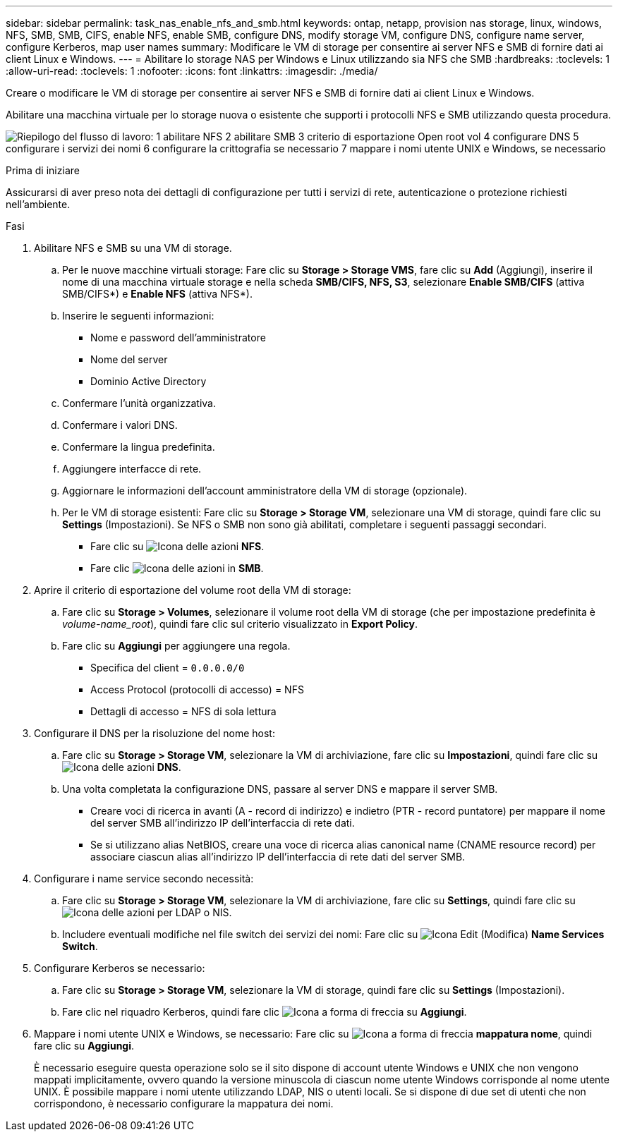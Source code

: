 ---
sidebar: sidebar 
permalink: task_nas_enable_nfs_and_smb.html 
keywords: ontap, netapp, provision nas storage, linux, windows, NFS, SMB, SMB, CIFS, enable NFS, enable SMB, configure DNS, modify storage VM, configure DNS, configure name server, configure Kerberos, map user names 
summary: Modificare le VM di storage per consentire ai server NFS e SMB di fornire dati ai client Linux e Windows. 
---
= Abilitare lo storage NAS per Windows e Linux utilizzando sia NFS che SMB
:hardbreaks:
:toclevels: 1
:allow-uri-read: 
:toclevels: 1
:nofooter: 
:icons: font
:linkattrs: 
:imagesdir: ./media/


[role="lead"]
Creare o modificare le VM di storage per consentire ai server NFS e SMB di fornire dati ai client Linux e Windows.

Abilitare una macchina virtuale per lo storage nuova o esistente che supporti i protocolli NFS e SMB utilizzando questa procedura.

image:workflow_nas_enable_nfs_and_smb.png["Riepilogo del flusso di lavoro: 1 abilitare NFS 2 abilitare SMB 3 criterio di esportazione Open root vol 4 configurare DNS 5 configurare i servizi dei nomi 6 configurare la crittografia se necessario 7 mappare i nomi utente UNIX e Windows, se necessario"]

.Prima di iniziare
Assicurarsi di aver preso nota dei dettagli di configurazione per tutti i servizi di rete, autenticazione o protezione richiesti nell'ambiente.

.Fasi
. Abilitare NFS e SMB su una VM di storage.
+
.. Per le nuove macchine virtuali storage: Fare clic su *Storage > Storage VMS*, fare clic su *Add* (Aggiungi), inserire il nome di una macchina virtuale storage e nella scheda *SMB/CIFS, NFS, S3*, selezionare *Enable SMB/CIFS* (attiva SMB/CIFS*) e *Enable NFS* (attiva NFS*).
.. Inserire le seguenti informazioni:
+
*** Nome e password dell'amministratore
*** Nome del server
*** Dominio Active Directory


.. Confermare l'unità organizzativa.
.. Confermare i valori DNS.
.. Confermare la lingua predefinita.
.. Aggiungere interfacce di rete.
.. Aggiornare le informazioni dell'account amministratore della VM di storage (opzionale).
.. Per le VM di storage esistenti: Fare clic su *Storage > Storage VM*, selezionare una VM di storage, quindi fare clic su *Settings* (Impostazioni). Se NFS o SMB non sono già abilitati, completare i seguenti passaggi secondari.
+
*** Fare clic su image:icon_gear.gif["Icona delle azioni"] *NFS*.
*** Fare clic image:icon_gear.gif["Icona delle azioni"] in *SMB*.




. Aprire il criterio di esportazione del volume root della VM di storage:
+
.. Fare clic su *Storage > Volumes*, selezionare il volume root della VM di storage (che per impostazione predefinita è _volume-name_root_), quindi fare clic sul criterio visualizzato in *Export Policy*.
.. Fare clic su *Aggiungi* per aggiungere una regola.
+
*** Specifica del client = `0.0.0.0/0`
*** Access Protocol (protocolli di accesso) = NFS
*** Dettagli di accesso = NFS di sola lettura




. Configurare il DNS per la risoluzione del nome host:
+
.. Fare clic su *Storage > Storage VM*, selezionare la VM di archiviazione, fare clic su *Impostazioni*, quindi fare clic su image:icon_gear.gif["Icona delle azioni"] *DNS*.
.. Una volta completata la configurazione DNS, passare al server DNS e mappare il server SMB.
+
*** Creare voci di ricerca in avanti (A - record di indirizzo) e indietro (PTR - record puntatore) per mappare il nome del server SMB all'indirizzo IP dell'interfaccia di rete dati.
*** Se si utilizzano alias NetBIOS, creare una voce di ricerca alias canonical name (CNAME resource record) per associare ciascun alias all'indirizzo IP dell'interfaccia di rete dati del server SMB.




. Configurare i name service secondo necessità:
+
.. Fare clic su *Storage > Storage VM*, selezionare la VM di archiviazione, fare clic su *Settings*, quindi fare clic su image:icon_gear.gif["Icona delle azioni"] per LDAP o NIS.
.. Includere eventuali modifiche nel file switch dei servizi dei nomi: Fare clic su image:icon_pencil.gif["Icona Edit (Modifica)"] *Name Services Switch*.


. Configurare Kerberos se necessario:
+
.. Fare clic su *Storage > Storage VM*, selezionare la VM di storage, quindi fare clic su *Settings* (Impostazioni).
.. Fare clic nel riquadro Kerberos, quindi fare clic image:icon_arrow.gif["Icona a forma di freccia"] su *Aggiungi*.


. Mappare i nomi utente UNIX e Windows, se necessario: Fare clic su image:icon_arrow.gif["Icona a forma di freccia"] *mappatura nome*, quindi fare clic su *Aggiungi*.
+
È necessario eseguire questa operazione solo se il sito dispone di account utente Windows e UNIX che non vengono mappati implicitamente, ovvero quando la versione minuscola di ciascun nome utente Windows corrisponde al nome utente UNIX. È possibile mappare i nomi utente utilizzando LDAP, NIS o utenti locali. Se si dispone di due set di utenti che non corrispondono, è necessario configurare la mappatura dei nomi.



